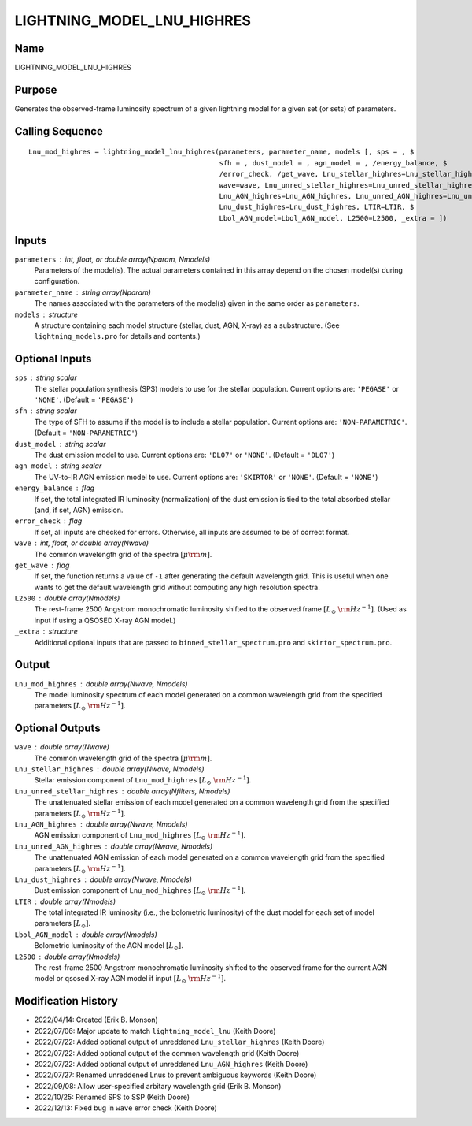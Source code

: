 LIGHTNING_MODEL_LNU_HIGHRES
===========================

Name
----
LIGHTNING_MODEL_LNU_HIGHRES

Purpose
-------
Generates the observed-frame luminosity spectrum of a given lightning model
for a given set (or sets) of parameters.

Calling Sequence
----------------
::

    Lnu_mod_highres = lightning_model_lnu_highres(parameters, parameter_name, models [, sps = , $
                                                  sfh = , dust_model = , agn_model = , /energy_balance, $
                                                  /error_check, /get_wave, Lnu_stellar_highres=Lnu_stellar_highres, $
                                                  wave=wave, Lnu_unred_stellar_highres=Lnu_unred_stellar_highres, $
                                                  Lnu_AGN_highres=Lnu_AGN_highres, Lnu_unred_AGN_highres=Lnu_unred_AGN_highres, $
                                                  Lnu_dust_highres=Lnu_dust_highres, LTIR=LTIR, $
                                                  Lbol_AGN_model=Lbol_AGN_model, L2500=L2500, _extra = ])

Inputs
------
``parameters`` : int, float, or double array(Nparam, Nmodels)
    Parameters of the model(s). The actual parameters contained in this
    array depend on the chosen model(s) during configuration.
``parameter_name`` : string array(Nparam)
    The names associated with the parameters of the model(s) given in the
    same order as ``parameters``.
``models`` : structure
    A structure containing each model structure (stellar, dust, AGN,
    X-ray) as a substructure. (See ``lightning_models.pro`` for details
    and contents.)

Optional Inputs
---------------
``sps`` : string scalar
    The stellar population synthesis (SPS) models to use for the stellar
    population. Current options  are: ``'PEGASE'`` or ``'NONE'``.
    (Default = ``'PEGASE'``)
``sfh`` : string scalar
    The type of SFH to assume if the model is to include a stellar
    population. Current options are: ``'NON-PARAMETRIC'``.
    (Default = ``'NON-PARAMETRIC'``)
``dust_model`` : string scalar
    The dust emission model to use. Current options are: ``'DL07'`` or ``'NONE'``.
    (Default = ``'DL07'``)
``agn_model`` : string scalar
    The UV-to-IR AGN emission model to use. Current options are: ``'SKIRTOR'`` or ``'NONE'``.
    (Default = ``'NONE'``)
``energy_balance`` : flag
    If set, the total integrated IR luminosity (normalization) of the dust emission
    is tied to the total absorbed stellar (and, if set, AGN) emission.
``error_check`` : flag
    If set, all inputs are checked for errors. Otherwise, all inputs are
    assumed to be of correct format.
``wave`` : int, float, or double array(Nwave)
    The common wavelength grid of the spectra :math:`[\mu \rm m]`.
``get_wave`` : flag
    If set, the function returns a value of ``-1`` after generating the default wavelength grid.
    This is useful when one wants to get the default wavelength grid without computing
    any high resolution spectra.
``L2500`` : double array(Nmodels)
    The rest-frame 2500 Angstrom monochromatic luminosity shifted to the observed
    frame :math:`[L_\odot\ {\rm Hz}^{-1}]`. (Used as input if using a QSOSED X-ray
    AGN model.)
``_extra`` : structure
    Additional optional inputs that are passed to ``binned_stellar_spectrum.pro`` and
    ``skirtor_spectrum.pro``.

Output
------
``Lnu_mod_highres`` : double array(Nwave, Nmodels)
    The model luminosity spectrum of each model generated on a common wavelength
    grid from the specified parameters :math:`[L_\odot\ {\rm Hz}^{-1}]`.

Optional Outputs
----------------
``wave`` : double array(Nwave)
    The common wavelength grid of the spectra :math:`[\mu \rm m]`.
``Lnu_stellar_highres`` : double array(Nwave, Nmodels)
    Stellar emission component of ``Lnu_mod_highres`` :math:`[L_\odot\ {\rm Hz}^{-1}]`.
``Lnu_unred_stellar_highres`` : double array(Nfilters, Nmodels)
    The unattenuated stellar emission of each model generated on a common wavelength
    grid from the specified parameters :math:`[L_\odot\ {\rm Hz}^{-1}]`.
``Lnu_AGN_highres`` : double array(Nwave, Nmodels)
    AGN emission component of ``Lnu_mod_highres`` :math:`[L_\odot\ {\rm Hz}^{-1}]`.
``Lnu_unred_AGN_highres`` : double array(Nwave, Nmodels)
    The unattenuated AGN emission of each model generated on a common wavelength
    grid from the specified parameters :math:`[L_\odot\ {\rm Hz}^{-1}]`.
``Lnu_dust_highres`` : double array(Nwave, Nmodels)
    Dust emission component of ``Lnu_mod_highres`` :math:`[L_\odot\ {\rm Hz}^{-1}]`.
``LTIR`` : double array(Nmodels)
    The total integrated IR luminosity (i.e., the bolometric luminosity)
    of the dust model for each set of model parameters :math:`[L_\odot]`.
``Lbol_AGN_model`` : double array(Nmodels)
    Bolometric luminosity of the AGN model :math:`[L_\odot]`.
``L2500`` : double array(Nmodels)
    The rest-frame 2500 Angstrom monochromatic luminosity shifted to the observed
    frame for the current AGN model or qsosed X-ray AGN model if input
    :math:`[L_\odot\ {\rm Hz}^{-1}]`.

Modification History
--------------------
- 2022/04/14: Created (Erik B. Monson)
- 2022/07/06: Major update to match ``lightning_model_lnu`` (Keith Doore)
- 2022/07/22: Added optional output of unreddened ``Lnu_stellar_highres`` (Keith Doore)
- 2022/07/22: Added optional output of the common wavelength grid (Keith Doore)
- 2022/07/22: Added optional output of unreddened ``Lnu_AGN_highres`` (Keith Doore)
- 2022/07/27: Renamed unreddened Lnus to prevent ambiguous keywords (Keith Doore)
- 2022/09/08: Allow user-specified arbitary wavelength grid (Erik B. Monson)
- 2022/10/25: Renamed SPS to SSP (Keith Doore)
- 2022/12/13: Fixed bug in ``wave`` error check (Keith Doore)

